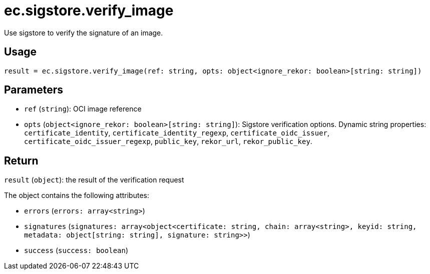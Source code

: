 = ec.sigstore.verify_image

Use sigstore to verify the signature of an image.

== Usage

  result = ec.sigstore.verify_image(ref: string, opts: object<ignore_rekor: boolean>[string: string])

== Parameters

* `ref` (`string`): OCI image reference
* `opts` (`object<ignore_rekor: boolean>[string: string]`): Sigstore verification options. Dynamic string properties: `certificate_identity`, `certificate_identity_regexp`, `certificate_oidc_issuer`, `certificate_oidc_issuer_regexp`, `public_key`, `rekor_url`, `rekor_public_key`.

== Return

`result` (`object`): the result of the verification request

The object contains the following attributes:

* `errors` (`errors: array<string>`)
* `signatures` (`signatures: array<object<certificate: string, chain: array<string>, keyid: string, metadata: object[string: string], signature: string>>`)
* `success` (`success: boolean`)
